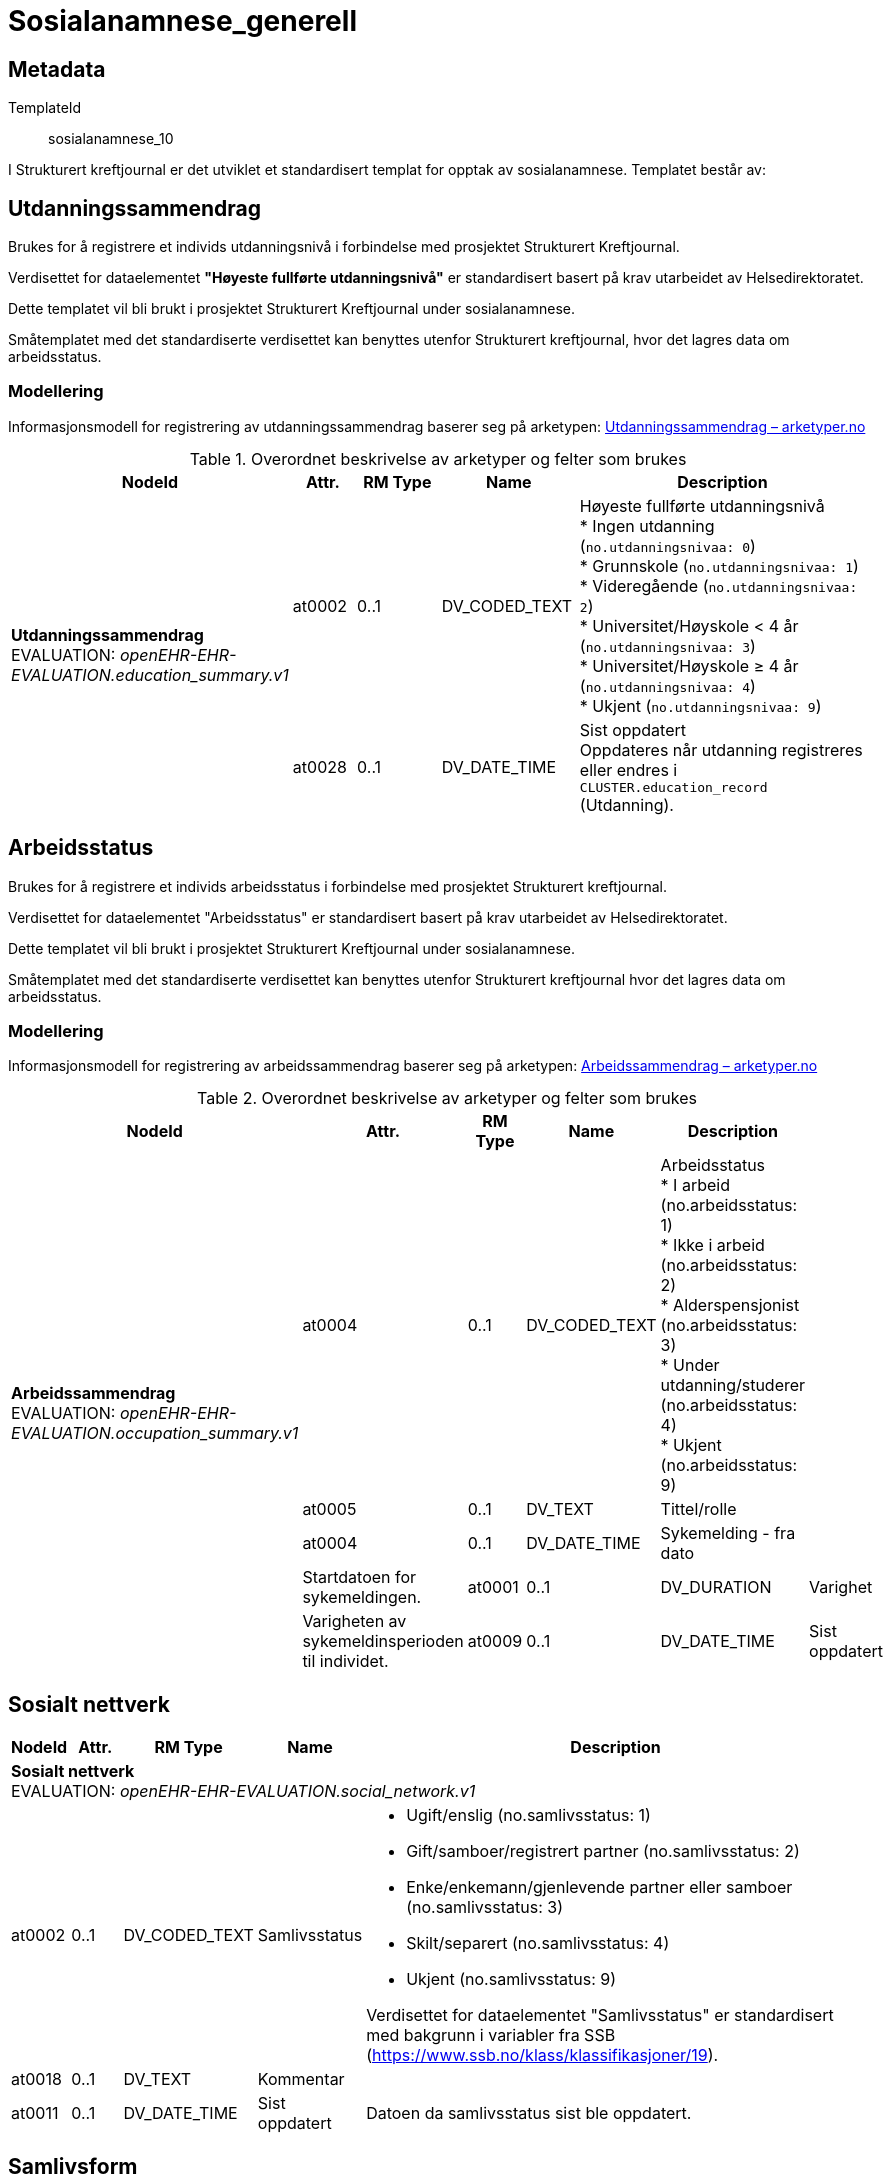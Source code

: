 = Sosialanamnese_generell


== Metadata


TemplateId:: sosialanamnese_10


I Strukturert kreftjournal er det utviklet et standardisert templat for opptak av sosialanamnese.
Templatet består av:


:toc:


== Utdanningssammendrag

Brukes for å registrere et individs utdanningsnivå i forbindelse med prosjektet Strukturert Kreftjournal.  

Verdisettet for dataelementet *"Høyeste fullførte utdanningsnivå"* er standardisert basert på krav utarbeidet av Helsedirektoratet.  

Dette templatet vil bli brukt i prosjektet Strukturert Kreftjournal under sosialanamnese.

Småtemplatet med det standardiserte verdisettet kan benyttes utenfor Strukturert kreftjournal, hvor det lagres data om arbeidsstatus.

=== Modellering
Informasjonsmodell for registrering av utdanningssammendrag baserer seg på arketypen:  
https://arketyper.no/ckm/archetypes/1078.36.2192[Utdanningssammendrag – arketyper.no]

.Overordnet beskrivelse av arketyper og felter som brukes
[cols="1,5,5", options="header"]


[cols="1,1,2,2,6", options="header"]
|===
|NodeId |Attr. |RM Type |Name |Description

.5+|*Utdanningssammendrag* +
EVALUATION: _openEHR-EHR-EVALUATION.education_summary.v1_

|at0002
|0..1
|DV_CODED_TEXT
|Høyeste fullførte utdanningsnivå +
* Ingen utdanning (`no.utdanningsnivaa: 0`) +
* Grunnskole (`no.utdanningsnivaa: 1`) +
* Videregående (`no.utdanningsnivaa: 2`) +
* Universitet/Høyskole < 4 år (`no.utdanningsnivaa: 3`) +
* Universitet/Høyskole ≥ 4 år (`no.utdanningsnivaa: 4`) +
* Ukjent (`no.utdanningsnivaa: 9`) +


|at0028
|0..1
|DV_DATE_TIME
|Sist oppdatert +
Oppdateres når utdanning registreres eller endres i `CLUSTER.education_record` (Utdanning).
|===


== Arbeidsstatus
Brukes for å registrere et individs arbeidsstatus i forbindelse med prosjektet Strukturert kreftjournal.

Verdisettet for dataelementet "Arbeidsstatus" er standardisert basert på krav utarbeidet av Helsedirektoratet. 

Dette templatet vil bli brukt i prosjektet Strukturert Kreftjournal under sosialanamnese.

Småtemplatet med det standardiserte verdisettet kan benyttes utenfor Strukturert kreftjournal hvor det lagres data om arbeidsstatus.


=== Modellering

Informasjonsmodell for registrering av arbeidssammendrag baserer seg på arketypen:  
https://arketyper.no/ckm/archetypes/1078.36.1945[Arbeidssammendrag – arketyper.no]

.Overordnet beskrivelse av arketyper og felter som brukes
[cols="1,5,5", options="header"]



[cols="1,1,2,2,6", options="header"]
|====
|NodeId|Attr.|RM Type| Name |Description
.5+a|*Arbeidssammendrag* + 
EVALUATION: _openEHR-EHR-EVALUATION.occupation_summary.v1_
|at0004
|0..1
|DV_CODED_TEXT 
|Arbeidsstatus +
* I arbeid (no.arbeidsstatus: 1) +
* Ikke i arbeid (no.arbeidsstatus: 2) +
* Alderspensjonist (no.arbeidsstatus: 3) +
* Under utdanning/studerer (no.arbeidsstatus: 4) +
* Ukjent (no.arbeidsstatus: 9) +
5+a|*Arbeidsforhold/rolle* + 
CLUSTER: _openEHR-EHR-CLUSTER.occupation_record.v1_
|at0005| 0..1| DV_TEXT | Tittel/rolle
a|
5+a|*Sykemelding* + 
CLUSTER: _openEHR-EHR-CLUSTER.sick_note_ous.v1_
|at0004| 0..1| DV_DATE_TIME | Sykemelding - fra dato
|


Startdatoen for sykemeldingen.
|at0001| 0..1| DV_DURATION | Varighet
|


Varigheten av sykemeldinsperioden til individet.
|at0009| 0..1| DV_DATE_TIME | Sist oppdatert
|


Ved implementering av arketypen forutsettes det at dersom en arbeidsepisode legges til eller oppdateres, vil også denne datoen oppdateres.
|====
== Sosialt nettverk
[options="header", cols="3,3,5,5,30"]
|====
|NodeId|Attr.|RM Type| Name |Description
5+a|*Sosialt nettverk* + 
EVALUATION: _openEHR-EHR-EVALUATION.social_network.v1_
|at0002| 0..1| DV_CODED_TEXT | Samlivsstatus
a|
* Ugift/enslig (no.samlivsstatus: 1)
* Gift/samboer/registrert partner (no.samlivsstatus: 2)
* Enke/enkemann/gjenlevende partner eller samboer (no.samlivsstatus: 3)
* Skilt/separert (no.samlivsstatus: 4)
* Ukjent (no.samlivsstatus: 9)


Verdisettet for dataelementet "Samlivsstatus" er standardisert med bakgrunn i variabler fra SSB (https://www.ssb.no/klass/klassifikasjoner/19).

|at0018| 0..1| DV_TEXT | Kommentar
a|
|at0011| 0..1| DV_DATE_TIME | Sist oppdatert
|


Datoen da samlivsstatus sist ble oppdatert.
|====
== Samlivsform
== Kartleggingspørsmål om sosiale forhold samlivsform
[options="header", cols="3,3,5,5,30"]
|====
|NodeId|Attr.|RM Type| Name |Description
5+a|*Kartleggingspørsmål om sosiale forhold samlivsform* + 
OBSERVATION: _openEHR-EHR-OBSERVATION.social_context_screening.v1_
|at0034| 0..1| DV_CODED_TEXT | Kartleggingsformål
a|
* Samlivsform (no.onk.sosiale_forhold: SAM)


Fast verdi som er skjult for bruker. 
5+a|*Spesifikt sosialt forhold* + 
CLUSTER: _at0022_
|at0004| 1..1| DV_CODED_TEXT | Hvilken samlivsform har pasienten?
a|
* Bor alene (Inkl. alene med barn <18) (no.samlivsform: 1)
* Bor med noen (Partner og/eller med barn >18 år, bofelleskap, venner) (no.samlivsform: 2)
* Bor på institusjon/ sykehjem (Fast plass, ikke korttidsopphold. Gjelder også der egen bolig er døgnbemannet) (no.samlivsform: 3)
* Ukjent (no.samlivsform: 9)


Dette elementet tilbyr valg mellom fritekst og kodet tekst. Det er antatt at listen av kodede verdier vil vokse ettersom man identifiserer flere behov. Det er anbefalt å kode "Sosialt forhold" med en terminologi dersom det er mulig - for eksempel relevante termer innen hierarkiet til SNOMED CT's Social context finding hierarchy (SCTID: 108329005). Alternativt som fritekst, for eksempel "Forsørgelsesbyrde", "Sosial isolasjon", "Diskriminering", "Minoritetsstress".
|====
== Kartlegging omsorgsansvar
[options="header", cols="3,3,5,5,30"]
|====
|NodeId|Attr.|RM Type| Name |Description
5+a|*Kartlegging omsorgsansvar* + 
OBSERVATION: _openEHR-EHR-OBSERVATION.social_context_screening.v1_
|at0034| 0..1| DV_CODED_TEXT | Kartleggingsformål
a|
* Kartlegging av om individet har omsorgsansvar (no.onk.sosiale_forhold: OA)


I prosjektet strukturert kreftjournal er det etablert et eget kodeverk for kartleggingsformål. no.onk.sosiale_forhold.
5+a|*Omsorgsperson for barn under 18 år* + 
CLUSTER: _at0022_
|at0004| 1..1| DV_CODED_TEXT | Sosialt forhold
a|
* Ansvarlig for barn under 18 år (no.onk.sosiale_forhold: U18)


Navngiving av et spesifikt sosialt forhold.
|at0005| 0..1| DV_CODED_TEXT | Har pasienten ansvar for barn under 18 år?
a|
* at0023 -> Ja 
* at0024 -> Nei 
* at0027 -> Ukjent 
5+a|*Barn som pårørende* + 
CLUSTER: _at0022_
|at0004| 1..1| DV_CODED_TEXT | Sosialt forhold
a|
* Barn som pårørende (no.onk.sosiale_forhold: BPU18)


Navngiving av et spesifikt sosialt forhold.
|at0005| 0..1| DV_CODED_TEXT | Finnes det barn som pårørende?
a|
* at0023 -> Ja 
* at0024 -> Nei 
* at0027 -> Ukjent 
|at0025| 0..1| DV_TEXT | Kommentar
a|
5+a|*Omsorgsperson for personer over 18 år* + 
CLUSTER: _at0022_
|at0004| 1..1| DV_CODED_TEXT | Sosialt forhold
a|
* Ansvarlig for barn/andre over 18 år (no.onk.sosiale_forhold: O18)


Navngiving av et spesifikt sosialt forhold.
|at0005| 0..1| DV_CODED_TEXT | Har pasienten ansvar for egne barn/andre over 18 år?
a|
* at0023 -> Ja 
* at0024 -> Nei 
* at0027 -> Ukjent 
|====
== Fritekst relatert til sosial anamnese
[options="header", cols="3,3,5,5,30"]
|====
|NodeId|Attr.|RM Type| Name |Description
5+a|*Fritekst relatert til sosial anamnese* + 
OBSERVATION: _openEHR-EHR-OBSERVATION.progress_note.v1_


Skal ikke være med i eksport til register. 
|at0004| 0..1| DV_TEXT | Fritekst relatert til sosial anamnese
a|
5+a|*Semistrukturert metadata dips* + 
CLUSTER: _openEHR-EHR-CLUSTER.semistrukturert_metadata_dips.v1_
|at0001| 0..1| DV_CODED_TEXT | Klassifisering av informasjon
a|
* Sosial anamnese (no.dips.Freetext.Classification: 01-Oncology-Sosial-anamnese)
|====

